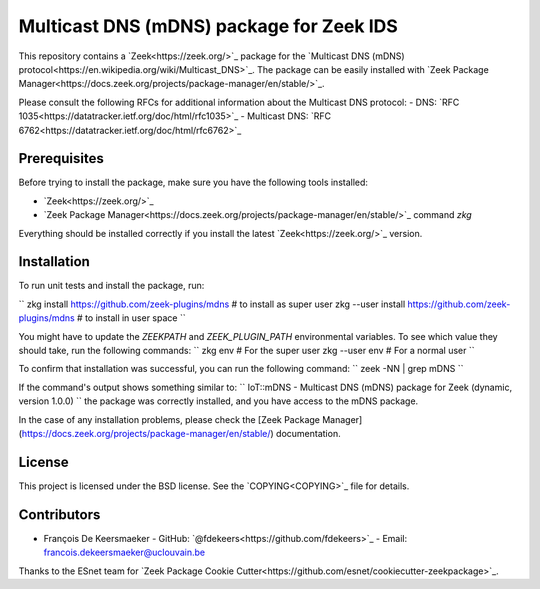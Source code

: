Multicast DNS (mDNS) package for Zeek IDS
================================================


This repository contains a `Zeek<https://zeek.org/>`_ package for the `Multicast DNS (mDNS) protocol<https://en.wikipedia.org/wiki/Multicast_DNS>`_.
The package can be easily installed with `Zeek Package Manager<https://docs.zeek.org/projects/package-manager/en/stable/>`_.

Please consult the following RFCs for additional information about the Multicast DNS protocol:
- DNS: `RFC 1035<https://datatracker.ietf.org/doc/html/rfc1035>`_
- Multicast DNS: `RFC 6762<https://datatracker.ietf.org/doc/html/rfc6762>`_


Prerequisites
-------------

Before trying to install the package, make sure you have the following tools installed:

- `Zeek<https://zeek.org/>`_
- `Zeek Package Manager<https://docs.zeek.org/projects/package-manager/en/stable/>`_ command `zkg`

Everything should be installed correctly if you install the latest `Zeek<https://zeek.org/>`_ version.


Installation
----------

To run unit tests and install the package, run:

``
zkg install https://github.com/zeek-plugins/mdns  # to install as super user
zkg --user install https://github.com/zeek-plugins/mdns  # to install in user space
``

You might have to update the `ZEEKPATH` and `ZEEK_PLUGIN_PATH` environmental variables.
To see which value they should take, run the following commands:
``
zkg env         # For the super user
zkg --user env  # For a normal user
``

To confirm that installation was successful, you can run the following command:
``
zeek -NN | grep mDNS
``

If the command's output shows something similar to:
``
IoT::mDNS - Multicast DNS (mDNS) package for Zeek (dynamic, version 1.0.0)
``
the package was correctly installed, and you have access to the mDNS package.

In the case of any installation problems, please check the [Zeek Package Manager](https://docs.zeek.org/projects/package-manager/en/stable/) documentation.


License
-------

This project is licensed under the BSD license. See the `COPYING<COPYING>`_ file for details.


Contributors
------------


- François De Keersmaeker
  - GitHub: `@fdekeers<https://github.com/fdekeers>`_
  - Email: francois.dekeersmaeker@uclouvain.be

Thanks to the ESnet team for `Zeek Package Cookie Cutter<https://github.com/esnet/cookiecutter-zeekpackage>`_.
